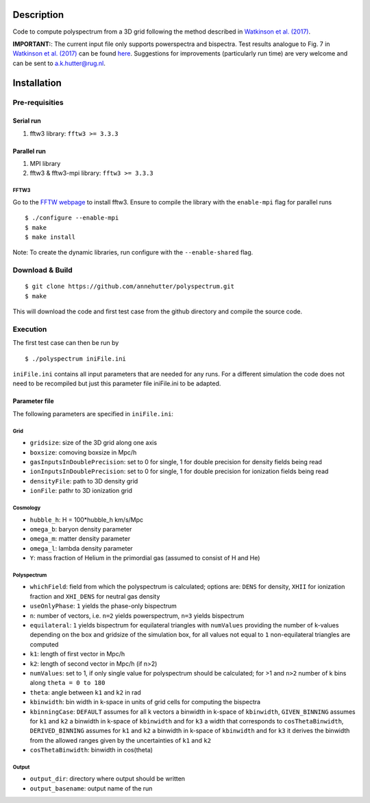 Description
===========

Code to compute polyspectrum from a 3D grid following the method described in `Watkinson et al. (2017) <http://adsabs.harvard.edu/abs/2017MNRAS.472.2436W>`__.

**IMPORTANT:**: The current input file only supports powerspectra and bispectra. Test results analogue to Fig. 7 in `Watkinson et al. (2017) <http://adsabs.harvard.edu/abs/2017MNRAS.472.2436W>`__ can be found `here <https://github.com/annehutter/polyspectrum/blob/master/bispectra_tests.pdf>`__. Suggestions for  improvements (particularly run time) are very welcome and can be sent to `a.k.hutter@rug.nl <a.k.hutter@rug.nl>`__.

Installation
============

Pre-requisities
---------------

Serial run
``````````

1. fftw3 library: ``fftw3 >= 3.3.3``

Parallel run
````````````

1. MPI library
2. fftw3 & fftw3-mpi library: ``fftw3 >= 3.3.3``

FFTW3
'''''

Go to the `FFTW webpage <http://www.fftw.org/download.html>`__ to install fftw3. Ensure to compile the library with the ``enable-mpi`` flag for parallel runs
::
    
    $ ./configure --enable-mpi
    $ make
    $ make install
    
Note: To create the dynamic libraries, run configure with the ``--enable-shared`` flag. 


Download & Build
----------------

::

    $ git clone https://github.com/annehutter/polyspectrum.git
    $ make

This will download the code and first test case from the github directory and compile the source code.

Execution
---------

The first test case can then be run by
::

    $ ./polyspectrum iniFile.ini

``iniFile.ini`` contains all input parameters that are needed for any runs. For a different simulation the code does not need to be recompiled but just this parameter file iniFile.ini to be adapted.


Parameter file
``````````````

The following parameters are specified in ``iniFile.ini``:

**Grid**
''''''''

- ``gridsize``: size of the 3D grid along one axis
- ``boxsize``: comoving boxsize in Mpc/h

- ``gasInputsInDoublePrecision``: set to 0 for single, 1 for double precision for density fields being read
- ``ionInputsInDoublePrecision``: set to 0 for single, 1 for double precision for ionization fields being read
- ``densityFile``: path to 3D density grid
- ``ionFile``: pathr to 3D ionization grid

**Cosmology**
'''''''''''''

- ``hubble_h``: H = 100*hubble_h km/s/Mpc
- ``omega_b``: baryon density parameter
- ``omega_m``: matter density parameter
- ``omega_l``: lambda density parameter
- ``Y``: mass fraction of Helium in the primordial gas (assumed to consist of H and He)

**Polyspectrum**
''''''''''''''''

- ``whichField``: field from which the polyspectrum is calculated; options are: ``DENS`` for density, ``XHII`` for ionization fraction and ``XHI_DENS`` for neutral gas density
- ``useOnlyPhase``: ``1`` yields the phase-only bispectrum 
- ``n``: number of vectors, i.e. ``n=2`` yields powerspectrum, ``n=3`` yields bispectrum
- ``equilateral``: ``1`` yields bispectrum for equilateral triangles with ``numValues`` providing the number of k-values depending on the box and gridsize of the simulation box, for all values not equal to ``1`` non-equilateral triangles are computed
- ``k1``: length of first vector in Mpc/h
- ``k2``: length of second vector in Mpc/h (if n>2)
- ``numValues``: set to 1, if only single value for polyspectrum should be calculated; for >1 and ``n>2`` number of k bins along ``theta = 0 to 180``
- ``theta``: angle between ``k1`` and ``k2`` in rad
- ``kbinwidth``: bin width in k-space in units of grid cells for computing the bispectra
- ``kbinningCase``: ``DEFAULT`` assumes for all k vectors a binwidth in k-space of ``kbinwidth``, ``GIVEN_BINNING`` assumes for ``k1`` and ``k2`` a binwidth in k-space of ``kbinwidth`` and for ``k3`` a width that corresponds to ``cosThetaBinwidth``, ``DERIVED_BINNING`` assumes for ``k1`` and ``k2`` a binwidth in k-space of ``kbinwidth`` and for ``k3`` it derives the binwidth from the allowed ranges given by the uncertainties of ``k1`` and ``k2``
- ``cosThetaBinwidth``: binwidth in cos(theta)

**Output**
''''''''''

- ``output_dir``: directory where output should be written
- ``output_basename``: output name of the run
